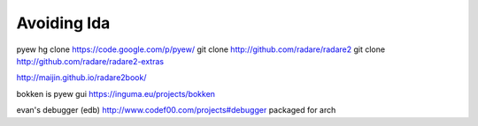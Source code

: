 Avoiding Ida
============

pyew  hg clone https://code.google.com/p/pyew/ 
git clone http://github.com/radare/radare2
git clone http://github.com/radare/radare2-extras

http://maijin.github.io/radare2book/

bokken is pyew gui
https://inguma.eu/projects/bokken

evan's debugger (edb) http://www.codef00.com/projects#debugger packaged for
arch

.. author:: default
.. categories:: none
.. tags:: none
.. comments::
